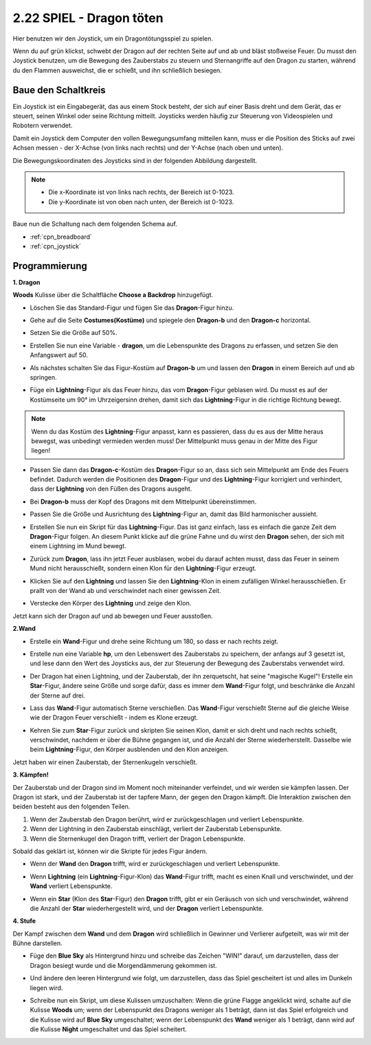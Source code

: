.. _dragon:

2.22 SPIEL - Dragon töten
============================

Hier benutzen wir den Joystick, um ein Dragontötungsspiel zu spielen.

Wenn du auf grün klickst, schwebt der Dragon auf der rechten Seite auf und ab und bläst stoßweise Feuer. Du musst den Joystick benutzen, um die Bewegung des Zauberstabs zu steuern und Sternangriffe auf den Dragon zu starten, während du den Flammen ausweichst, die er schießt, und ihn schließlich besiegen.

.. image:: img/19_dragon.png

Baue den Schaltkreis
-----------------------

Ein Joystick ist ein Eingabegerät, das aus einem Stock besteht, der sich auf einer Basis dreht und dem Gerät, das er steuert, seinen Winkel oder seine Richtung mitteilt. Joysticks werden häufig zur Steuerung von Videospielen und Robotern verwendet.

Damit ein Joystick dem Computer den vollen Bewegungsumfang mitteilen kann, muss er die Position des Sticks auf zwei Achsen messen - der X-Achse (von links nach rechts) und der Y-Achse (nach oben und unten).

Die Bewegungskoordinaten des Joysticks sind in der folgenden Abbildung dargestellt.

.. note::

    * Die x-Koordinate ist von links nach rechts, der Bereich ist 0-1023.
    * Die y-Koordinate ist von oben nach unten, der Bereich ist 0-1023.

.. image:: img/16_joystick.png


Baue nun die Schaltung nach dem folgenden Schema auf.

.. image:: img/circuit/joystick_circuit.png


* :ref:`cpn_breadboard`
* :ref:`cpn_joystick`

Programmierung
------------------

**1. Dragon**

**Woods** Kulisse über die Schaltfläche **Choose a Backdrop** hinzugefügt.

.. image:: img/19_dragon01.png

* Löschen Sie das Standard-Figur und fügen Sie das **Dragon**-Figur hinzu.

.. image:: img/19_dragon0.png

* Gehe auf die Seite **Costumes(Kostüme)** und spiegele den **Dragon-b** und den **Dragon-c** horizontal.

.. image:: img/19_dragon1.png

* Setzen Sie die Größe auf 50%.

.. image:: img/19_dragon3.png

* Erstellen Sie nun eine Variable - **dragon**, um die Lebenspunkte des Dragons zu erfassen, und setzen Sie den Anfangswert auf 50.

.. image:: img/19_dragon2.png

* Als nächstes schalten Sie das Figur-Kostüm auf **Dragon-b** um und lassen den **Dragon** in einem Bereich auf und ab springen.

.. image:: img/19_dragon4.png


* Füge ein **Lightning**-Figur als das Feuer hinzu, das vom **Dragon**-Figur geblasen wird. Du musst es auf der Kostümseite um 90° im Uhrzeigersinn drehen, damit sich das **Lightning**-Figur in die richtige Richtung bewegt.

.. note::
    Wenn du das Kostüm des **Lightning**-Figur anpasst, kann es passieren, dass du es aus der Mitte heraus bewegst, was unbedingt vermieden werden muss! Der Mittelpunkt muss genau in der Mitte des Figur liegen!

.. image:: img/19_lightning1.png



* Passen Sie dann das **Dragon-c**-Kostüm des **Dragon**-Figur so an, dass sich sein Mittelpunkt am Ende des Feuers befindet. Dadurch werden die Positionen des **Dragon**-Figur und des **Lightning**-Figur korrigiert und verhindert, dass der **Lightning** von den Füßen des Dragons ausgeht. 

.. image:: img/19_dragon5.png

* Bei **Dragon-b** muss der Kopf des Dragons mit dem Mittelpunkt übereinstimmen.

.. image:: img/19_dragon5.png

* Passen Sie die Größe und Ausrichtung des **Lightning**-Figur an, damit das Bild harmonischer aussieht.

.. image:: img/19_lightning3.png

* Erstellen Sie nun ein Skript für das **Lightning**-Figur. Das ist ganz einfach, lass es einfach die ganze Zeit dem **Dragon**-Figur folgen. An diesem Punkt klicke auf die grüne Fahne und du wirst den **Dragon** sehen, der sich mit einem Lightning im Mund bewegt.

.. image:: img/19_lightning4.png

* Zurück zum **Dragon**, lass ihn jetzt Feuer ausblasen, wobei du darauf achten musst, dass das Feuer in seinem Mund nicht herausschießt, sondern einen Klon für den **Lightning**-Figur erzeugt.

.. image:: img/19_dragon6.png

* Klicken Sie auf den **Lightning** und lassen Sie den **Lightning**-Klon in einem zufälligen Winkel herausschießen. Er prallt von der Wand ab und verschwindet nach einer gewissen Zeit.

.. image:: img/19_lightning5.png

* Verstecke den Körper des **Lightning** und zeige den Klon.

.. image:: img/19_lightning6.png

Jetzt kann sich der Dragon auf und ab bewegen und Feuer ausstoßen.


**2.Wand**

* Erstelle ein **Wand**-Figur und drehe seine Richtung um 180, so dass er nach rechts zeigt.

.. image:: img/19_wand1.png

* Erstelle nun eine Variable **hp**, um den Lebenswert des Zauberstabs zu speichern, der anfangs auf 3 gesetzt ist, und lese dann den Wert des Joysticks aus, der zur Steuerung der Bewegung des Zauberstabs verwendet wird.

.. image:: img/19_wand2.png

* Der Dragon hat einen Lightning, und der Zauberstab, der ihn zerquetscht, hat seine "magische Kugel"! Erstelle ein **Star**-Figur, ändere seine Größe und sorge dafür, dass es immer dem **Wand**-Figur folgt, und beschränke die Anzahl der Sterne auf drei.

.. image:: img/19_star2.png

* Lass das **Wand**-Figur automatisch Sterne verschießen. Das **Wand**-Figur verschießt Sterne auf die gleiche Weise wie der Dragon Feuer verschießt - indem es Klone erzeugt.

.. image:: img/19_wand3.png


* Kehren Sie zum **Star**-Figur zurück und skripten Sie seinen Klon, damit er sich dreht und nach rechts schießt, verschwindet, nachdem er über die Bühne gegangen ist, und die Anzahl der Sterne wiederherstellt. Dasselbe wie beim **Lightning**-Figur, den Körper ausblenden und den Klon anzeigen.

.. image:: img/19_star3.png

Jetzt haben wir einen Zauberstab, der Sternenkugeln verschießt.

**3. Kämpfen!**

Der Zauberstab und der Dragon sind im Moment noch miteinander verfeindet, und wir werden sie kämpfen lassen. Der Dragon ist stark, und der Zauberstab ist der tapfere Mann, der gegen den Dragon kämpft. Die Interaktion zwischen den beiden besteht aus den folgenden Teilen.


1. Wenn der Zauberstab den Dragon berührt, wird er zurückgeschlagen und verliert Lebenspunkte.
2. Wenn der Lightning in den Zauberstab einschlägt, verliert der Zauberstab Lebenspunkte.
3. Wenn die Sternenkugel den Dragon trifft, verliert der Dragon Lebenspunkte.


Sobald das geklärt ist, können wir die Skripte für jedes Figur ändern.

* Wenn der **Wand** den **Dragon** trifft, wird er zurückgeschlagen und verliert Lebenspunkte.

.. image:: img/19_wand4.png

* Wenn **Lightning** (ein **Lightning**-Figur-Klon) das **Wand**-Figur trifft, macht es einen Knall und verschwindet, und der **Wand** verliert Lebenspunkte.

.. image:: img/19_lightning7.png

* Wenn ein **Star** (Klon des **Star**-Figur) den **Dragon** trifft, gibt er ein Geräusch von sich und verschwindet, während die Anzahl der **Star** wiederhergestellt wird, und der **Dragon** verliert Lebenspunkte.

.. image:: img/19_star4.png


**4. Stufe**

Der Kampf zwischen dem **Wand** und dem **Dragon** wird schließlich in Gewinner und Verlierer aufgeteilt, was wir mit der Bühne darstellen.

* Füge den **Blue Sky** als Hintergrund hinzu und schreibe das Zeichen "WIN!" darauf, um darzustellen, dass der Dragon besiegt wurde und die Morgendämmerung gekommen ist.


.. image:: img/19_sky0.png

* Und ändere den leeren Hintergrund wie folgt, um darzustellen, dass das Spiel gescheitert ist und alles im Dunkeln liegen wird.

.. image:: img/19_night.png

* Schreibe nun ein Skript, um diese Kulissen umzuschalten: Wenn die grüne Flagge angeklickt wird, schalte auf die Kulisse **Woods** um; wenn der Lebenspunkt des Dragons weniger als 1 beträgt, dann ist das Spiel erfolgreich und die Kulisse wird auf **Blue Sky** umgeschaltet; wenn der Lebenspunkt des **Wand** weniger als 1 beträgt, dann wird auf die Kulisse **Night** umgeschaltet und das Spiel scheitert.


.. image:: img/19_sky1.png
